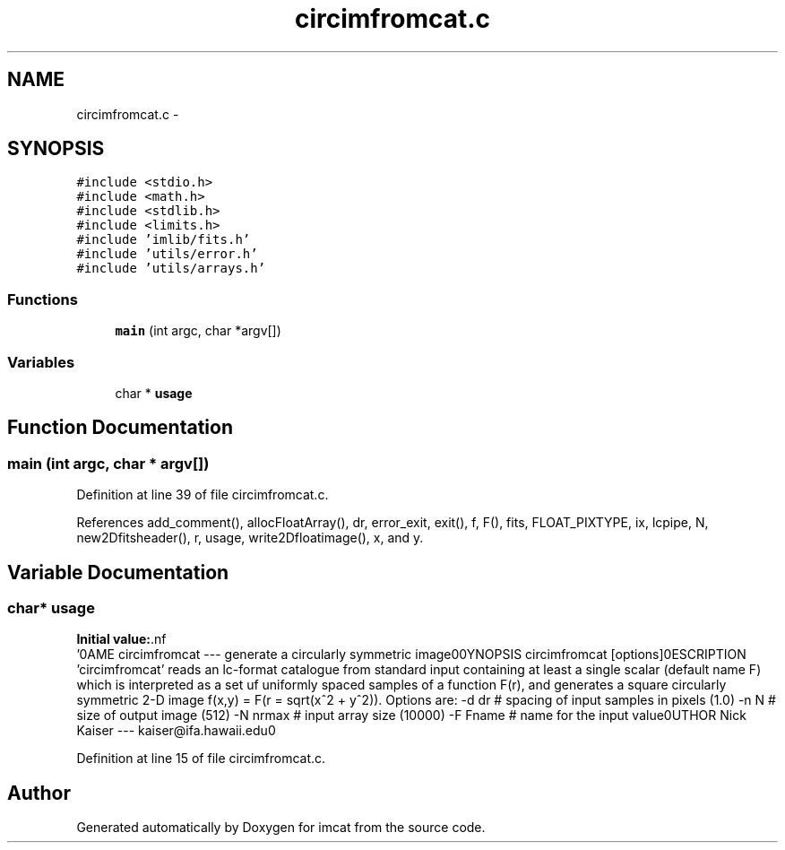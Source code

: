 .TH "circimfromcat.c" 3 "23 Dec 2003" "imcat" \" -*- nroff -*-
.ad l
.nh
.SH NAME
circimfromcat.c \- 
.SH SYNOPSIS
.br
.PP
\fC#include <stdio.h>\fP
.br
\fC#include <math.h>\fP
.br
\fC#include <stdlib.h>\fP
.br
\fC#include <limits.h>\fP
.br
\fC#include 'imlib/fits.h'\fP
.br
\fC#include 'utils/error.h'\fP
.br
\fC#include 'utils/arrays.h'\fP
.br

.SS "Functions"

.in +1c
.ti -1c
.RI "\fBmain\fP (int argc, char *argv[])"
.br
.in -1c
.SS "Variables"

.in +1c
.ti -1c
.RI "char * \fBusage\fP"
.br
.in -1c
.SH "Function Documentation"
.PP 
.SS "main (int argc, char * argv[])"
.PP
Definition at line 39 of file circimfromcat.c.
.PP
References add_comment(), allocFloatArray(), dr, error_exit, exit(), f, F(), fits, FLOAT_PIXTYPE, ix, lcpipe, N, new2Dfitsheader(), r, usage, write2Dfloatimage(), x, and y.
.SH "Variable Documentation"
.PP 
.SS "char* \fBusage\fP"
.PP
\fBInitial value:\fP.nf
 '\n\
NAME\n\
  circimfromcat --- generate a circularly symmetric image\n\
\n\
SYNOPSIS\n\
  circimfromcat [options]\n\
\n\
DESCRIPTION\n\
  'circimfromcat' reads an lc-format catalogue from standard\n\
  input containing at least a single scalar (default name F)\n\
  which is interpreted as a set uf uniformly spaced samples\n\
  of a function F(r), and generates a square circularly\n\
  symmetric 2-D image f(x,y) = F(r = sqrt(x^2 + y^2)).\n\
  Options are:\n\
    -d dr   # spacing of input samples in pixels (1.0)\n\
    -n N    # size of output image (512)\n\
    -N nrmax  # input array size (10000)\n\
    -F Fname  # name for the input value\n\
\n\
AUTHOR\n\
  Nick Kaiser --- kaiser@ifa.hawaii.edu\n\
\n'
.fi
.PP
Definition at line 15 of file circimfromcat.c.
.SH "Author"
.PP 
Generated automatically by Doxygen for imcat from the source code.
